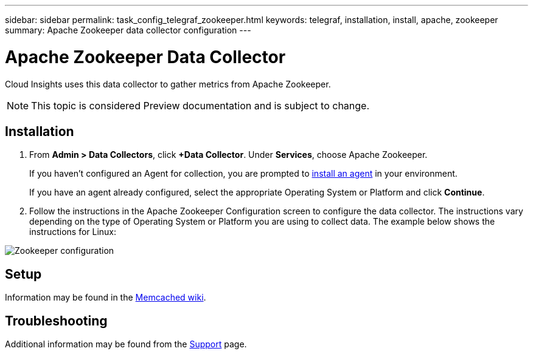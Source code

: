 ---
sidebar: sidebar
permalink: task_config_telegraf_zookeeper.html
keywords: telegraf, installation, install, apache, zookeeper
summary: Apache Zookeeper data collector configuration
---

= Apache Zookeeper Data Collector

:toc: macro
:hardbreaks:
:toclevels: 1
:nofooter:
:icons: font
:linkattrs:
:imagesdir: ./media/

[.lead]
Cloud Insights uses this data collector to gather metrics from Apache Zookeeper.

NOTE: This topic is considered Preview documentation and is subject to change.

== Installation

. From *Admin > Data Collectors*, click *+Data Collector*. Under *Services*, choose Apache Zookeeper.
+
If you haven't configured an Agent for collection, you are prompted to link:task_config_telegraf_agent.html[install an agent] in your environment.
+
If you have an agent already configured, select the appropriate Operating System or Platform and click *Continue*.

. Follow the instructions in the Apache Zookeeper Configuration screen to configure the data collector. The instructions vary depending on the type of Operating System or Platform you are using to collect data. The example below shows the instructions for Linux:

image:ZookeeperDCConfigLinux.png[Zookeeper configuration]

== Setup

Information may be found in the link:https://github.com/memcached/memcached/wiki[Memcached wiki].


== Troubleshooting

Additional information may be found from the link:concept_requesting_support.html[Support] page.
